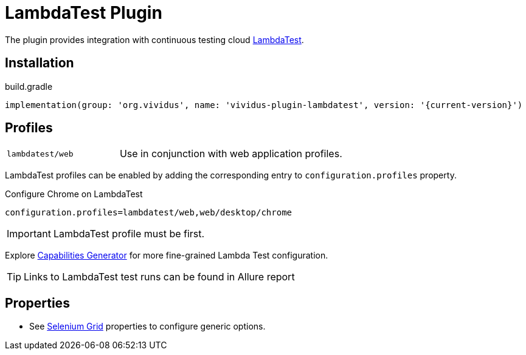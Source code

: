 = LambdaTest Plugin

The plugin provides integration with continuous testing cloud https://www.lambdatest.com/[LambdaTest].

== Installation

.build.gradle
[source,gradle,subs="attributes+"]
----
implementation(group: 'org.vividus', name: 'vividus-plugin-lambdatest', version: '{current-version}')
----

== Profiles

[cols="1,2"]
|===

|`lambdatest/web`
|Use in conjunction with web application profiles.

|===

LambdaTest profiles can be enabled by adding the corresponding entry to `configuration.profiles` property.

.Configure Chrome on LambdaTest
[source,properties,subs="attributes+"]
----
configuration.profiles=lambdatest/web,web/desktop/chrome
----

[IMPORTANT]
LambdaTest profile must be first.

Explore https://www.lambdatest.com/capabilities-generator/[Capabilities Generator] for more fine-grained Lambda Test configuration.

TIP: Links to LambdaTest test runs can be found in Allure report

== Properties

* See xref:tests-development:tests-configuration.adoc#_selenium_grid[Selenium Grid] properties to configure generic options.
